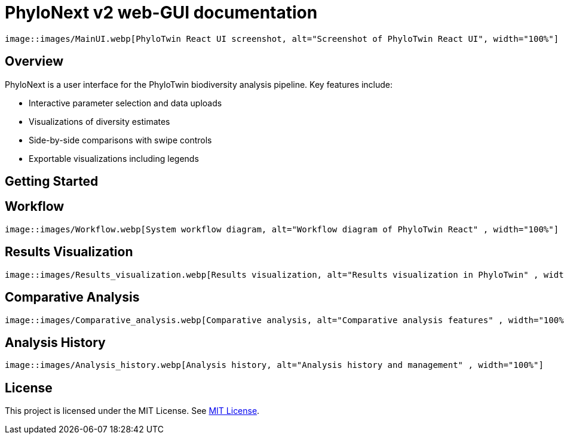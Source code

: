= PhyloNext v2 web-GUI documentation
:showtitle:
:page-title: PhyloNext v2
:page-description: Overview and usage instructions for PhyloNext v2

[.grid-container]
----
image::images/MainUI.webp[PhyloTwin React UI screenshot, alt="Screenshot of PhyloTwin React UI", width="100%"]
----

== Overview

PhyloNext is a user interface for the PhyloTwin biodiversity analysis pipeline. Key features include:

* Interactive parameter selection and data uploads
* Visualizations of diversity estimates
* Side-by-side comparisons with swipe controls
* Exportable visualizations including legends


== Getting Started

== Workflow

[.grid-container]
----
image::images/Workflow.webp[System workflow diagram, alt="Workflow diagram of PhyloTwin React" , width="100%"]
----

== Results Visualization

[.grid-container]
----
image::images/Results_visualization.webp[Results visualization, alt="Results visualization in PhyloTwin" , width="100%"]
----

== Comparative Analysis

[.grid-container]
----
image::images/Comparative_analysis.webp[Comparative analysis, alt="Comparative analysis features" , width="100%"]
----

== Analysis History

[.grid-container]
----
image::images/Analysis_history.webp[Analysis history, alt="Analysis history and management" , width="100%"]
----

== License

This project is licensed under the MIT License. See https://opensource.org/licenses/MIT[MIT License]. 

